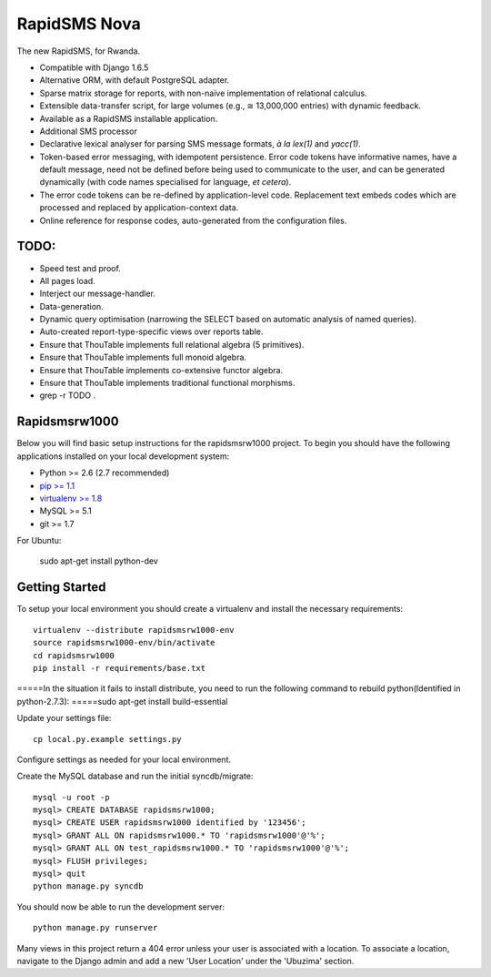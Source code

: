 RapidSMS Nova
=============

The new RapidSMS, for Rwanda.

- Compatible with Django 1.6.5
- Alternative ORM, with default PostgreSQL adapter.
- Sparse matrix storage for reports, with non-naïve implementation of relational calculus.
- Extensible data-transfer script, for large volumes (e.g., ≅ 13,000,000 entries) with dynamic feedback.
- Available as a RapidSMS installable application.
- Additional SMS processor
- Declarative lexical analyser for parsing SMS message formats, *à la* `lex(1)` and `yacc(1)`.
- Token-based error messaging, with idempotent persistence. Error code tokens have informative names, have a default message, need not be defined before being used to communicate to the user, and can be generated dynamically (with code names specialised for language, *et cetera*).
- The error code tokens can be re-defined by application-level code. Replacement text embeds codes which are processed and replaced by application-context data.
- Online reference for response codes, auto-generated from the configuration files.

TODO:
----
- Speed test and proof.
- All pages load.
- Interject our message-handler.
- Data-generation.
- Dynamic query optimisation (narrowing the SELECT based on automatic analysis of named queries).
- Auto-created report-type-specific views over reports table.
- Ensure that ThouTable implements full relational algebra (5 primitives).
- Ensure that ThouTable implements full monoid algebra.
- Ensure that ThouTable implements co-extensive functor algebra.
- Ensure that ThouTable implements traditional functional morphisms.
- grep -r TODO .

Rapidsmsrw1000
--------------

Below you will find basic setup instructions for the rapidsmsrw1000
project. To begin you should have the following applications installed on your
local development system:

- Python >= 2.6 (2.7 recommended)
- `pip >= 1.1 <http://www.pip-installer.org/>`_
- `virtualenv >= 1.8 <http://www.virtualenv.org/>`_
- MySQL >= 5.1
- git >= 1.7

For Ubuntu:

    sudo apt-get install python-dev

Getting Started
---------------

To setup your local environment you should create a virtualenv and install the
necessary requirements::

    virtualenv --distribute rapidsmsrw1000-env
    source rapidsmsrw1000-env/bin/activate
    cd rapidsmsrw1000
    pip install -r requirements/base.txt

=====In the situation it fails to install distribute, you need to run the following command to rebuild python(Identified in python-2.7.3):
=====sudo apt-get install build-essential


Update your settings file::

    cp local.py.example settings.py

Configure settings as needed for your local environment.

Create the MySQL database and run the initial syncdb/migrate::

    mysql -u root -p
    mysql> CREATE DATABASE rapidsmsrw1000;
    mysql> CREATE USER rapidsmsrw1000 identified by '123456';
    mysql> GRANT ALL ON rapidsmsrw1000.* TO 'rapidsmsrw1000'@'%';
    mysql> GRANT ALL ON test_rapidsmsrw1000.* TO 'rapidsmsrw1000'@'%';
    mysql> FLUSH privileges;
    mysql> quit
    python manage.py syncdb

You should now be able to run the development server::

    python manage.py runserver

Many views in this project return a 404 error unless your user is associated
with a location. To associate a location, navigate to the Django admin and add
a new 'User Location' under the 'Ubuzima' section.
